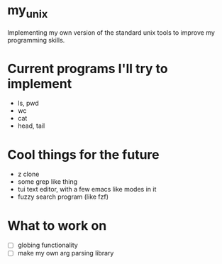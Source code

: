 * my_unix
Implementing my own version of the standard unix tools to improve my programming skills.

* Current programs I'll try to implement
- ls, pwd
- wc
- cat
- head, tail

* Cool things for the future
- z clone
- some grep like thing
- tui text editor, with a few emacs like modes in it
- fuzzy search program (like fzf)
  
* What to work on
- [ ] globing functionality
- [ ] make my own arg parsing library

